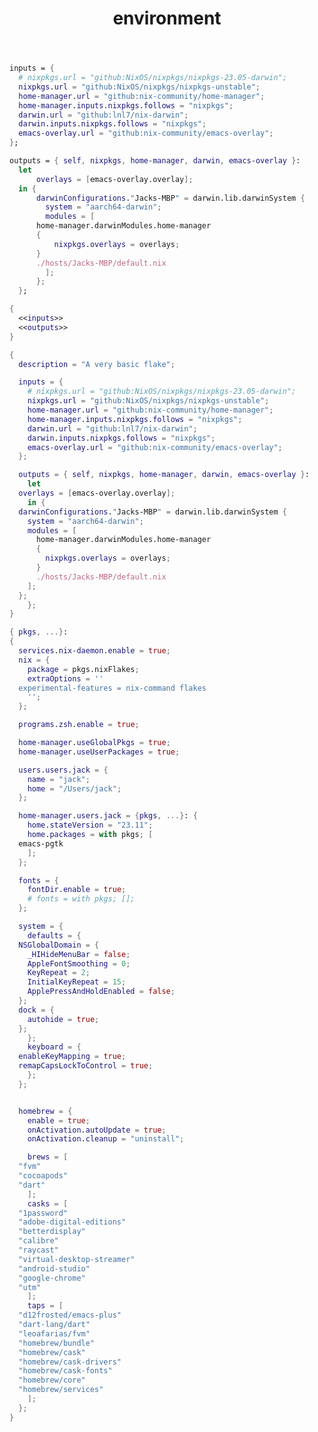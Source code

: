 #+TITLE: environment

#+name: inputs
#+begin_src nix :exports code :nowef-ref inputs :tangle no
  inputs = {
    # nixpkgs.url = "github:NixOS/nixpkgs/nixpkgs-23.05-darwin";
    nixpkgs.url = "github:NixOS/nixpkgs/nixpkgs-unstable";
    home-manager.url = "github:nix-community/home-manager";
    home-manager.inputs.nixpkgs.follows = "nixpkgs";
    darwin.url = "github:lnl7/nix-darwin";
    darwin.inputs.nixpkgs.follows = "nixpkgs";
    emacs-overlay.url = "github:nix-community/emacs-overlay";
  };
#+end_src

#+name: outputs
#+begin_src nix :exports code :noweb-ref outputs :tangle no
  outputs = { self, nixpkgs, home-manager, darwin, emacs-overlay }: 
    let
	    overlays = [emacs-overlay.overlay];
    in {
	    darwinConfigurations."Jacks-MBP" = darwin.lib.darwinSystem {
	      system = "aarch64-darwin";
	      modules = [
		home-manager.darwinModules.home-manager
		{
			nixpkgs.overlays = overlays;
		}
		./hosts/Jacks-MBP/default.nix
	      ];
	    };
    };
#+end_src

#+begin_src nix :noweb yes :tangle test.nix
  {
    <<inputs>>
    <<outputs>>
  }
#+end_src

#+begin_src nix
  {
    description = "A very basic flake";

    inputs = {
      # nixpkgs.url = "github:NixOS/nixpkgs/nixpkgs-23.05-darwin";
      nixpkgs.url = "github:NixOS/nixpkgs/nixpkgs-unstable";
      home-manager.url = "github:nix-community/home-manager";
      home-manager.inputs.nixpkgs.follows = "nixpkgs";
      darwin.url = "github:lnl7/nix-darwin";
      darwin.inputs.nixpkgs.follows = "nixpkgs";
      emacs-overlay.url = "github:nix-community/emacs-overlay";
    };

    outputs = { self, nixpkgs, home-manager, darwin, emacs-overlay }: 
      let
	overlays = [emacs-overlay.overlay];
      in {
	darwinConfigurations."Jacks-MBP" = darwin.lib.darwinSystem {
	  system = "aarch64-darwin";
	  modules = [
	    home-manager.darwinModules.home-manager
	    {
	      nixpkgs.overlays = overlays;
	    }
	    ./hosts/Jacks-MBP/default.nix
	  ];
	};
      };
  }
#+end_src

#+begin_src nix
  { pkgs, ...}:
  { 
    services.nix-daemon.enable = true;
    nix = {
      package = pkgs.nixFlakes;
      extraOptions = ''
	experimental-features = nix-command flakes
      '';
    };

    programs.zsh.enable = true;

    home-manager.useGlobalPkgs = true;
    home-manager.useUserPackages = true;

    users.users.jack = {
      name = "jack";
      home = "/Users/jack";
    };

    home-manager.users.jack = {pkgs, ...}: {
      home.stateVersion = "23.11";
      home.packages = with pkgs; [
	emacs-pgtk
      ];
    };

    fonts = {
      fontDir.enable = true;
      # fonts = with pkgs; [];
    };

    system = {
      defaults = {
	NSGlobalDomain = {
	  _HIHideMenuBar = false;
	  AppleFontSmoothing = 0;
	  KeyRepeat = 2;
	  InitialKeyRepeat = 15;
	  ApplePressAndHoldEnabled = false;
	};
	dock = {
	  autohide = true;
	};
      };
      keyboard = {
	enableKeyMapping = true;
	remapCapsLockToControl = true;
      };
    };


    homebrew = {
      enable = true;
      onActivation.autoUpdate = true;
      onActivation.cleanup = "uninstall";

      brews = [
	"fvm"
	"cocoapods"
	"dart"
      ];
      casks = [
	"1password"
	"adobe-digital-editions"
	"betterdisplay"
	"calibre"
	"raycast"
	"virtual-desktop-streamer"
	"android-studio"
	"google-chrome"
	"utm"
      ];
      taps = [
	"d12frosted/emacs-plus"
	"dart-lang/dart"
	"leoafarias/fvm"
	"homebrew/bundle"
	"homebrew/cask"
	"homebrew/cask-drivers"
	"homebrew/cask-fonts"
	"homebrew/core"
	"homebrew/services"
      ];
    };
  }
#+end_src
